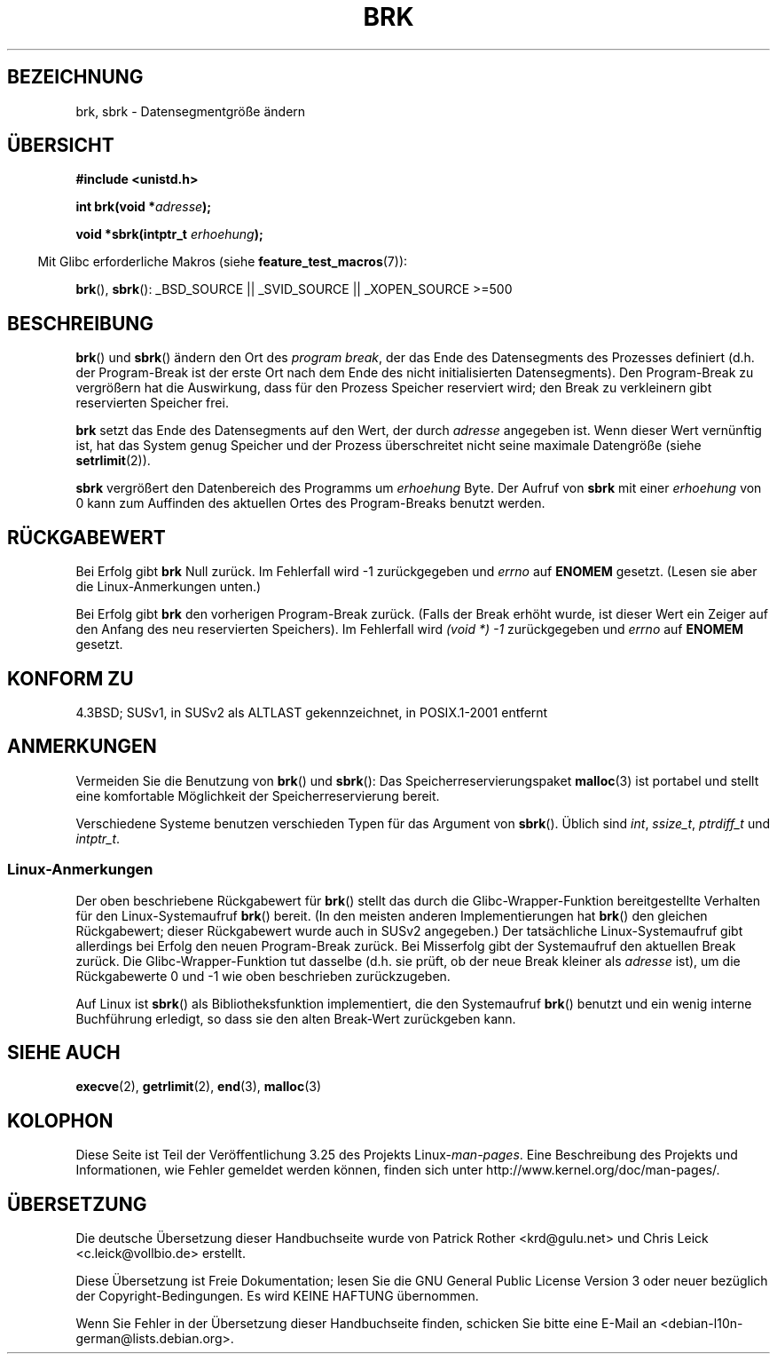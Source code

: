 .\" Hey Emacs! This file is -*- nroff -*- source.
.\"
.\" Copyright (c) 1993 Michael Haardt
.\" (michael@moria.de),
.\" Fri Apr  2 11:32:09 MET DST 1993
.\"
.\" This is free documentation; you can redistribute it and/or
.\" modify it under the terms of the GNU General Public License as
.\" published by the Free Software Foundation; either version 2 of
.\" the License, or (at your option) any later version.
.\"
.\" The GNU General Public License's references to "object code"
.\" and "executables" are to be interpreted as the output of any
.\" document formatting or typesetting system, including
.\" intermediate and printed output.
.\"
.\" This manual is distributed in the hope that it will be useful,
.\" but WITHOUT ANY WARRANTY; without even the implied warranty of
.\" MERCHANTABILITY or FITNESS FOR A PARTICULAR PURPOSE.  See the
.\" GNU General Public License for more details.
.\"
.\" You should have received a copy of the GNU General Public
.\" License along with this manual; if not, write to the Free
.\" Software Foundation, Inc., 59 Temple Place, Suite 330, Boston, MA 02111,
.\" USA.
.\"
.\" Modified Wed Jul 21 19:52:58 1993 by Rik Faith <faith@cs.unc.edu>
.\" Modified Sun Aug 21 17:40:38 1994 by Rik Faith <faith@cs.unc.edu>
.\"
.\"*******************************************************************
.\"
.\" This file was generated with po4a. Translate the source file.
.\"
.\"*******************************************************************
.TH BRK 2 "18. Juni 2008" Linux Linux\-Programmierhandbuch
.SH BEZEICHNUNG
brk, sbrk \- Datensegmentgröße ändern
.SH ÜBERSICHT
\fB#include <unistd.h>\fP
.sp
\fBint brk(void *\fP\fIadresse\fP\fB);\fP
.sp
\fBvoid *sbrk(intptr_t \fP\fIerhoehung\fP\fB);\fP
.sp
.in -4n
Mit Glibc erforderliche Makros (siehe \fBfeature_test_macros\fP(7)):
.in
.sp
.ad l
\fBbrk\fP(), \fBsbrk\fP(): _BSD_SOURCE || _SVID_SOURCE || _XOPEN_SOURCE\ >=\
500
.ad b
.SH BESCHREIBUNG
\fBbrk\fP() und \fBsbrk\fP() ändern den Ort des \fIprogram break\fP, der das Ende des
Datensegments des Prozesses definiert (d.h. der Program\-Break ist der erste
Ort nach dem Ende des nicht initialisierten Datensegments). Den
Program\-Break zu vergrößern hat die Auswirkung, dass für den Prozess
Speicher reserviert wird; den Break zu verkleinern gibt reservierten
Speicher frei.

\fBbrk\fP setzt das Ende des Datensegments auf den Wert, der durch \fIadresse\fP
angegeben ist. Wenn dieser Wert vernünftig ist, hat das System genug
Speicher und der Prozess überschreitet nicht seine maximale Datengröße
(siehe \fBsetrlimit\fP(2)).

\fBsbrk\fP vergrößert den Datenbereich des Programms um \fIerhoehung\fP Byte. Der
Aufruf von \fBsbrk\fP mit einer \fIerhoehung\fP von 0 kann zum Auffinden des
aktuellen Ortes des Program\-Breaks benutzt werden.
.SH RÜCKGABEWERT
Bei Erfolg gibt \fBbrk\fP Null zurück. Im Fehlerfall wird \-1 zurückgegeben und
\fIerrno\fP auf \fBENOMEM\fP gesetzt. (Lesen sie aber die Linux\-Anmerkungen
unten.)

Bei Erfolg gibt \fBbrk\fP den vorherigen Program\-Break zurück. (Falls der Break
erhöht wurde, ist dieser Wert ein Zeiger auf den Anfang des neu reservierten
Speichers). Im Fehlerfall wird \fI(void\ *)\ \-1\fP zurückgegeben und \fIerrno\fP
auf \fBENOMEM\fP gesetzt.
.SH "KONFORM ZU"
.\"
.\" .BR brk ()
.\" and
.\" .BR sbrk ()
.\" are not defined in the C Standard and are deliberately excluded from the
.\" POSIX.1-1990 standard (see paragraphs B.1.1.1.3 and B.8.3.3).
4.3BSD; SUSv1, in SUSv2 als ALTLAST gekennzeichnet, in POSIX.1\-2001 entfernt
.SH ANMERKUNGEN
Vermeiden Sie die Benutzung von \fBbrk\fP() und \fBsbrk\fP(): Das
Speicherreservierungspaket \fBmalloc\fP(3) ist portabel und stellt eine
komfortable Möglichkeit der Speicherreservierung bereit.

.\" One sees
.\" \fIint\fP (e.g., XPGv4, DU 4.0, HP-UX 11, FreeBSD 4.0, OpenBSD 3.2),
.\" \fIssize_t\fP (OSF1 2.0, Irix 5.3, 6.5),
.\" \fIptrdiff_t\fP (libc4, libc5, ulibc, glibc 2.0, 2.1),
.\" \fIintptr_t\fP (e.g., XPGv5, AIX, SunOS 5.8, 5.9, FreeBSD 4.7, NetBSD 1.6,
.\" Tru64 5.1, glibc2.2).
Verschiedene Systeme benutzen verschieden Typen für das Argument von
\fBsbrk\fP(). Üblich sind \fIint\fP, \fIssize_t\fP, \fIptrdiff_t\fP und \fIintptr_t\fP.
.SS Linux\-Anmerkungen
Der oben beschriebene Rückgabewert für \fBbrk\fP() stellt das durch die
Glibc\-Wrapper\-Funktion bereitgestellte Verhalten für den Linux\-Systemaufruf
\fBbrk\fP() bereit. (In den meisten anderen Implementierungen hat \fBbrk\fP() den
gleichen Rückgabewert; dieser Rückgabewert wurde auch in SUSv2 angegeben.)
Der tatsächliche Linux\-Systemaufruf gibt allerdings bei Erfolg den neuen
Program\-Break zurück. Bei Misserfolg gibt der Systemaufruf den aktuellen
Break zurück. Die Glibc\-Wrapper\-Funktion tut dasselbe (d.h. sie prüft, ob
der neue Break kleiner als \fIadresse\fP ist), um die Rückgabewerte 0 und \-1
wie oben beschrieben zurückzugeben.

Auf Linux ist \fBsbrk\fP() als Bibliotheksfunktion implementiert, die den
Systemaufruf \fBbrk\fP() benutzt und ein wenig interne Buchführung erledigt, so
dass sie den alten Break\-Wert zurückgeben kann.
.SH "SIEHE AUCH"
\fBexecve\fP(2), \fBgetrlimit\fP(2), \fBend\fP(3), \fBmalloc\fP(3)
.SH KOLOPHON
Diese Seite ist Teil der Veröffentlichung 3.25 des Projekts
Linux\-\fIman\-pages\fP. Eine Beschreibung des Projekts und Informationen, wie
Fehler gemeldet werden können, finden sich unter
http://www.kernel.org/doc/man\-pages/.

.SH ÜBERSETZUNG
Die deutsche Übersetzung dieser Handbuchseite wurde von
Patrick Rother <krd@gulu.net>
und
Chris Leick <c.leick@vollbio.de>
erstellt.

Diese Übersetzung ist Freie Dokumentation; lesen Sie die
GNU General Public License Version 3 oder neuer bezüglich der
Copyright-Bedingungen. Es wird KEINE HAFTUNG übernommen.

Wenn Sie Fehler in der Übersetzung dieser Handbuchseite finden,
schicken Sie bitte eine E-Mail an <debian-l10n-german@lists.debian.org>.
